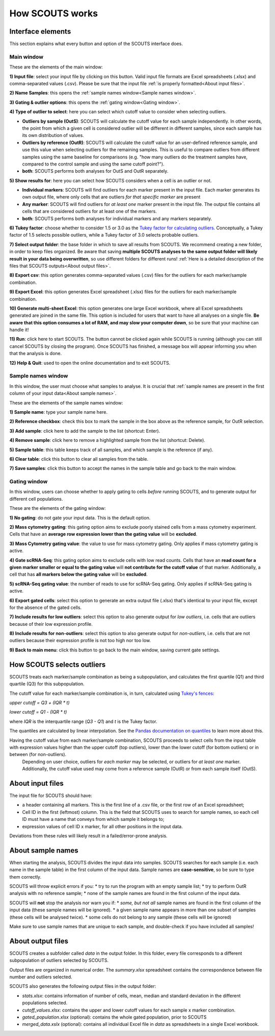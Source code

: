 How SCOUTS works
================

Interface elements
------------------
This section explains what every button and option of the SCOUTS interface does.

Main window
***********
These are the elements of the main window:

.. image:: _static/gui/scouts_main_page_full_annotations.png
   :scale: 30%
   :alt: SCOUTS main window - annotated
   :align: center

**1) Input file**: select your input file by clicking on this button. Valid input file formats are Excel spreadsheets (.xlsx) and comma-separated values (.csv). Please be sure that the input file :ref:`is properly formatted<About input files>`.

**2) Name Samples**: this opens the :ref:`sample names window<Sample names window>`.

**3) Gating & outlier options**: this opens the :ref:`gating window<Gating window>`.

**4) Type of outlier to select**: here you can select which cutoff value to consider when selecting outliers.

* **Outliers by sample (OutS)**: SCOUTS will calculate the cutoff value for each sample independently. In other words, the point from which a given cell is considered outlier will be different in different samples, since each sample has its own distribution of values.
* **Outliers by reference (OutR)**: SCOUTS will calculate the cutoff value for an user-defined reference sample, and use this value when selecting outliers for the remaining samples. This is useful to compare outliers from different samples using the same baseline for comparisons (e.g. "how many outliers do the treatment samples have, compared to the control sample and using the same cutoff point?").
* **both**: SCOUTS performs both analyses for OutS and OutR separately.

**5) Show results for**: here you can select how SCOUTS considers when a cell is an outlier or not.

* **Individual markers**: SCOUTS will find outliers for each marker present in the input file. Each marker generates its own output file, where only cells that are outliers *for that specific marker* are present
* **Any marker**: SCOUTS will find outliers for *at least one* marker present in the input file. The output file contains all cells that are considered outliers for at least one of the markers.
* **both**: SCOUTS performs both analyses for individual markers and any markers separately.

**6) Tukey factor**: choose whether to consider 1.5 or 3.0 as the `Tukey factor for calculating outliers <https://en.wikipedia.org/wiki/Outlier#Tukey's_fences>`_. Conceptually, a Tukey factor of 1.5 selects possible outliers, while a Tukey factor of 3.0 selects probable outliers.

**7) Select output folder**: the base folder in which to save all results from SCOUTS. We recommend creating a new folder, in order to keep files organized. Be aware that saving **multiple SCOUTS analyses to the same output folder will likely result in your data being overwritten**, so use different folders for different runs!  :ref:`Here is a detailed description of the files that SCOUTS outputs<About output files>`.

**8) Export csv**: this option generates comma-separated values (.csv) files for the outliers for each marker/sample combination.

**9) Export Excel**: this option generates Excel spreadsheet (.xlsx) files for the outliers for each marker/sample combination.

**10) Generate multi-sheet Excel**: this option generates one large Excel workbook, where all Excel spreadsheets generated are joined in the same file. This option is included for users that want to have all analyses on a single file. **Be aware that this option consumes a lot of RAM, and may slow your computer down**, so be sure that your machine can handle it!

**11) Run**: click here to start SCOUTS. The button cannot be clicked again while SCOUTS is running (although you can still cancel SCOUTS by closing the program). Once SCOUTS has finished, a message box will appear informing you when that the analysis is done.

**12) Help & Quit**: used to open the online documentation and to exit SCOUTS.

Sample names window
*******************
In this window, the user must choose what samples to analyse. It is crucial that :ref:`sample names are present in the first column of your input data<About sample names>`.

These are the elements of the sample names window:

.. image:: _static/gui/scouts_sample_page_full_annotations.png
   :scale: 30%
   :alt: SCOUTS samples window - numbered
   :align: center

**1) Sample name**: type your sample name here.

**2) Reference checkbox**: check this box to mark the sample in the box above as the reference sample, for OutR selection.

**3) Add sample**: click here to add the sample to the list (shortcut: Enter).

**4) Remove sample**: click here to remove a highlighted sample from the list (shortcut: Delete).

**5) Sample table**: this table keeps track of all samples, and which sample is the reference (if any).

**6) Clear table**: click this button to clear all samples from the table.

**7) Save samples**: click this button to accept the names in the sample table and go back to the main window.

Gating window
*************
In this window, users can choose whether to apply gating to cells *before* running SCOUTS, and to generate output for different cell populations.

These are the elements of the gating window:

.. image:: _static/gui/scouts_gating_page_full_annotations.png
   :scale: 30%
   :alt: Gates selection window - numbered
   :align: center

**1) No gating**: do not gate your input data. This is the default option.

**2) Mass cytometry gating**: this gating option aims to exclude poorly stained cells from a mass cytometry experiment. Cells that have an **average row expression lower than the gating value** will be **excluded**.

**3) Mass Cytometry gating value**: the value to use for mass cytometry gating. Only applies if mass cytometry gating is active.

**4) Gate scRNA-Seq**: this gating option aims to exclude cells with low read counts. Cells that have an **read count for a given marker smaller or equal to the gating value** will **not contribute for the cutoff value** of that marker. Additionally, a cell that has **all markers below the gating value** will be **excluded**.

**5) scRNA-Seq gating value**: the number of reads to use for scRNA-Seq gating. Only applies if scRNA-Seq gating is active.

**6) Export gated cells**: select this option to generate an extra output file (.xlsx) that's identical to your input file, except for the absence of the gated cells.

**7) Include results for low outliers**: select this option to also generate output for *low outliers*, i.e. cells that are outliers because of their low expression profile.

**8) Include results for non-outliers**: select this option to also generate output for *non-outliers*, i.e. cells that are not outliers because their expression profile is not too high nor too low.

**9) Back to main menu**: click this button to go back to the main window, saving current gate settings.

How SCOUTS selects outliers
---------------------------
SCOUTS treats each marker/sample combination as being a subpopulation, and calculates the first quartile (Q1) and third quartile (Q3) for this subpopulation.

The cutoff value for each marker/sample combination is, in turn, calculated using `Tukey's fences <https://en.wikipedia.org/wiki/Outlier#Tukey's_fences>`_:

`upper cutoff = Q3 + (IQR * t)`

`lower cutoff = Q1 - (IQR * t)`

where `IQR` is the interquartile range (`Q3 - Q1`) and `t` is the Tukey factor.

The quantiles are calculated by linear interpolation. See the `Pandas documentation on quantiles <https://pandas.pydata.org/pandas-docs/stable/generated/pandas.DataFrame.quantile.html>`_ to learn more about this.

Having the cutoff value from each marker/sample combination, SCOUTS proceeds to select cells from the input table with expression values higher than the upper cutoff (top outliers), lower than the lower cutoff (for bottom outliers) or in between (for non-outliers).
 Depending on user choice, outliers for *each marker* may be selected, or outliers for *at least one* marker. Additionally, the cutoff value used may come from a reference sample (OutR) or from each sample itself (OutS).

About input files
-----------------
The input file for SCOUTS should have:

* a header containing all markers. This is the first line of a .csv file, or the first row of an Excel spreadsheet;
* Cell ID in the first (leftmost) column. This is the field that SCOUTS uses to search for sample names, so each cell ID must have a name that conveys from which sample it belongs to;
* expression values of cell ID x marker, for all other positions in the input data.

Deviations from these rules will likely result in a failed/error-prone analysis.

About sample names
------------------
When starting the analysis, SCOUTS divides the input data into samples. SCOUTS searches for each sample (i.e. each name in the sample table) in the first column of the input data. Sample names are **case-sensitive**, so be sure to type them correctly.

SCOUTS will throw explicit errors if you:
* try to run the program with an empty sample list;
* try to perform OutR analysis with no reference sample;
* none of the sample names are found in the first column of the input data.

SCOUTS will **not** stop the analysis nor warn you if:
* *some, but not all* sample names are found in the first column of the input data (these sample names will be ignored).
* a given sample name appears in more than one subset of samples (these cells will be analysed twice).
* some cells do not belong to any sample (these cells will be ignored)

Make sure to use sample names that are unique to each sample, and double-check if you have included all samples!

About output files
------------------
SCOUTS creates a subfolder called `data` in the output folder. In this folder, every file corresponds to a different subpopulation of outliers selected by SCOUTS.

Output files are organized in numerical order. The `summary.xlsx` spreadsheet contains the correspondence between file number and outliers selected.

SCOUTS also generates the following output files in the output folder:

* `stats.xlsx`: contains information of number of cells, mean, median and standard deviation in the different populations selected.
* `cutoff_values.xlsx`: contains the upper and lower cutoff values for each sample x marker combination.
* `gated_population.xlsx` (optional): contains the whole gated population, prior to SCOUTS
* `merged_data.xslx` (optional): contains all individual Excel file in `data` as spreadsheets in a single Excel workbook.
